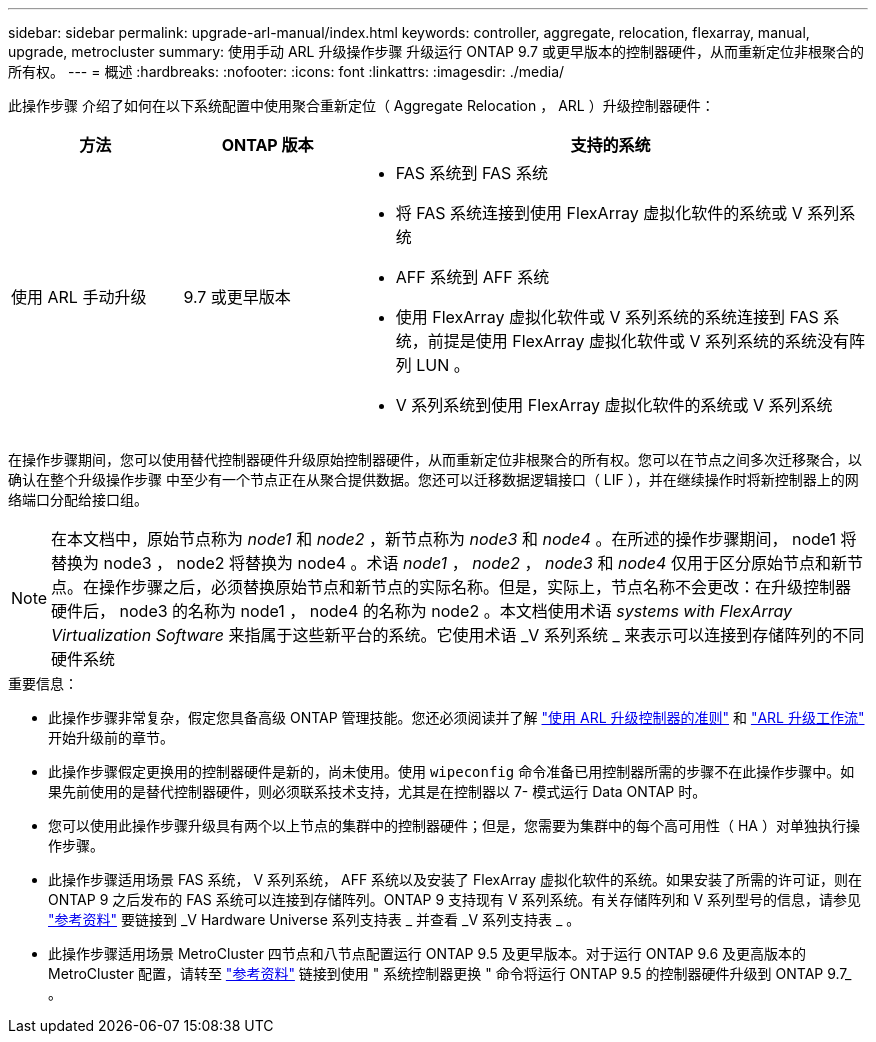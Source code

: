 ---
sidebar: sidebar 
permalink: upgrade-arl-manual/index.html 
keywords: controller, aggregate, relocation, flexarray, manual, upgrade, metrocluster 
summary: 使用手动 ARL 升级操作步骤 升级运行 ONTAP 9.7 或更早版本的控制器硬件，从而重新定位非根聚合的所有权。 
---
= 概述
:hardbreaks:
:nofooter: 
:icons: font
:linkattrs: 
:imagesdir: ./media/


[role="lead"]
此操作步骤 介绍了如何在以下系统配置中使用聚合重新定位（ Aggregate Relocation ， ARL ）升级控制器硬件：

[cols="20,20,60"]
|===
| 方法 | ONTAP 版本 | 支持的系统 


| 使用 ARL 手动升级 | 9.7 或更早版本  a| 
* FAS 系统到 FAS 系统
* 将 FAS 系统连接到使用 FlexArray 虚拟化软件的系统或 V 系列系统
* AFF 系统到 AFF 系统
* 使用 FlexArray 虚拟化软件或 V 系列系统的系统连接到 FAS 系统，前提是使用 FlexArray 虚拟化软件或 V 系列系统的系统没有阵列 LUN 。
* V 系列系统到使用 FlexArray 虚拟化软件的系统或 V 系列系统


|===
在操作步骤期间，您可以使用替代控制器硬件升级原始控制器硬件，从而重新定位非根聚合的所有权。您可以在节点之间多次迁移聚合，以确认在整个升级操作步骤 中至少有一个节点正在从聚合提供数据。您还可以迁移数据逻辑接口（ LIF ），并在继续操作时将新控制器上的网络端口分配给接口组。


NOTE: 在本文档中，原始节点称为 _node1_ 和 _node2_ ，新节点称为 _node3_ 和 _node4_ 。在所述的操作步骤期间， node1 将替换为 node3 ， node2 将替换为 node4 。术语 _node1_ ， _node2_ ， _node3_ 和 _node4_ 仅用于区分原始节点和新节点。在操作步骤之后，必须替换原始节点和新节点的实际名称。但是，实际上，节点名称不会更改：在升级控制器硬件后， node3 的名称为 node1 ， node4 的名称为 node2 。本文档使用术语 _systems with FlexArray Virtualization Software_ 来指属于这些新平台的系统。它使用术语 _V 系列系统 _ 来表示可以连接到存储阵列的不同硬件系统

.重要信息：
* 此操作步骤非常复杂，假定您具备高级 ONTAP 管理技能。您还必须阅读并了解 link:guidelines_upgrade_with_arl.html["使用 ARL 升级控制器的准则"] 和 link:arl_upgrade_workflow.html["ARL 升级工作流"] 开始升级前的章节。
* 此操作步骤假定更换用的控制器硬件是新的，尚未使用。使用 `wipeconfig` 命令准备已用控制器所需的步骤不在此操作步骤中。如果先前使用的是替代控制器硬件，则必须联系技术支持，尤其是在控制器以 7- 模式运行 Data ONTAP 时。
* 您可以使用此操作步骤升级具有两个以上节点的集群中的控制器硬件；但是，您需要为集群中的每个高可用性（ HA ）对单独执行操作步骤。
* 此操作步骤适用场景 FAS 系统， V 系列系统， AFF 系统以及安装了 FlexArray 虚拟化软件的系统。如果安装了所需的许可证，则在 ONTAP 9 之后发布的 FAS 系统可以连接到存储阵列。ONTAP 9 支持现有 V 系列系统。有关存储阵列和 V 系列型号的信息，请参见 link:other_references.html["参考资料"] 要链接到 _V Hardware Universe 系列支持表 _ 并查看 _V 系列支持表 _ 。


* 此操作步骤适用场景 MetroCluster 四节点和八节点配置运行 ONTAP 9.5 及更早版本。对于运行 ONTAP 9.6 及更高版本的 MetroCluster 配置，请转至 link:other_references.html["参考资料"] 链接到使用 " 系统控制器更换 " 命令将运行 ONTAP 9.5 的控制器硬件升级到 ONTAP 9.7_ 。

